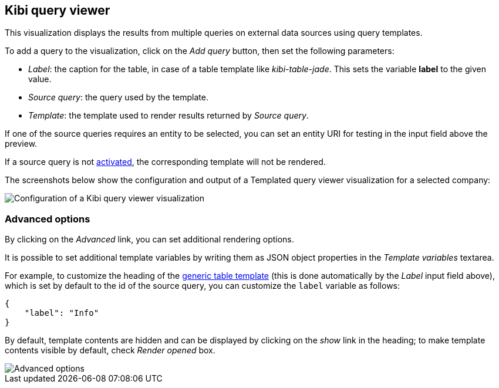 [[kibi_query_viewer]]
== Kibi query viewer

This visualization displays the results from multiple queries on external
data sources using query templates.

To add a query to the visualization, click on the _Add query_ button, then
set the following parameters:

- _Label_: the caption for the table, in case of a table template like _kibi-table-jade_. This sets the variable **label** to the given value.
- _Source query_: the query used by the template.
- _Template_: the template used to render results returned by _Source query_.

If one of the source queries requires an entity to be selected, you can set
an entity URI for testing in the input field above the preview.

If a source query is not <<activation-query, activated>>, the corresponding
template will not be rendered.

The screenshots below show the configuration and output of a Templated query
viewer visualization for a selected company:

image::images/kibi_query_viewer/kibi_query_viewer_config.png["Configuration of a Kibi query viewer visualization",align="center"]

[float]
[[kibi_query_viewer_advanced]]
=== Advanced options

By clicking on the _Advanced_ link, you can set additional rendering options.

It is possible to set additional template variables by writing them as JSON
object properties in the _Template variables_ textarea.

For example, to customize the heading of the <<datasource-templates,generic table template>> (this is done automatically by the _Label_ input field above),
which is set by default to the id of the source query, you can customize the
`label` variable as follows:

[source,json]
----
{
    "label": "Info"
}
----

By default, template contents are hidden and can be displayed by clicking on
the _show_ link in the heading; to make template contents visible by default,
check _Render opened_ box.

image::images/kibi_query_viewer/kibi_query_viewer_advanced.png["Advanced options",align="center"]
